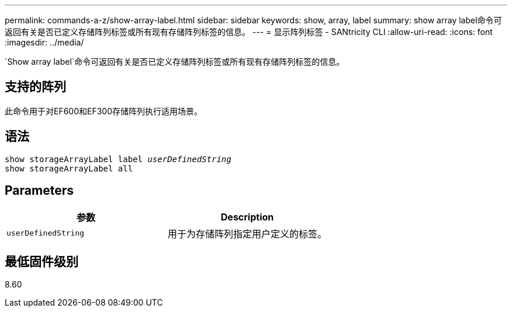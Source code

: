---
permalink: commands-a-z/show-array-label.html 
sidebar: sidebar 
keywords: show, array, label 
summary: show array label命令可返回有关是否已定义存储阵列标签或所有现有存储阵列标签的信息。 
---
= 显示阵列标签 - SANtricity CLI
:allow-uri-read: 
:icons: font
:imagesdir: ../media/


[role="lead"]
`Show array label`命令可返回有关是否已定义存储阵列标签或所有现有存储阵列标签的信息。



== 支持的阵列

此命令用于对EF600和EF300存储阵列执行适用场景。



== 语法

[source, cli, subs="+macros"]
----
pass:quotes[show storageArrayLabel label _userDefinedString_]
show storageArrayLabel all
----


== Parameters

[cols="2*"]
|===
| 参数 | Description 


 a| 
`userDefinedString`
 a| 
用于为存储阵列指定用户定义的标签。

|===


== 最低固件级别

8.60
